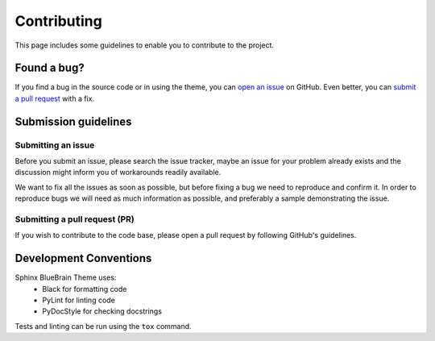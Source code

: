 Contributing
============

This page includes some guidelines to enable you to contribute to the project.

Found a bug?
------------

If you find a bug in the source code or in using the theme, you can
`open an issue <https://github.com/BlueBrain/sphinx-bluebrain-theme/issues>`__ on GitHub.
Even better, you can
`submit a pull request <https://github.com/BlueBrain/sphinx-bluebrain-theme/pulls>`__
with a fix.

Submission guidelines
---------------------

Submitting an issue
~~~~~~~~~~~~~~~~~~~

Before you submit an issue, please search the issue tracker, maybe an issue
for your problem already exists and the discussion might inform you of workarounds
readily available.

We want to fix all the issues as soon as possible, but before fixing a bug we
need to reproduce and confirm it. In order to reproduce bugs we will need as
much information as possible, and preferably a sample demonstrating the issue.

Submitting a pull request (PR)
~~~~~~~~~~~~~~~~~~~~~~~~~~~~~~

If you wish to contribute to the code base, please open a pull request by
following GitHub's guidelines.

Development Conventions
-----------------------

Sphinx BlueBrain Theme uses:
   - Black for formatting code
   - PyLint for linting code
   - PyDocStyle for checking docstrings

Tests and linting can be run using the ``tox`` command.
